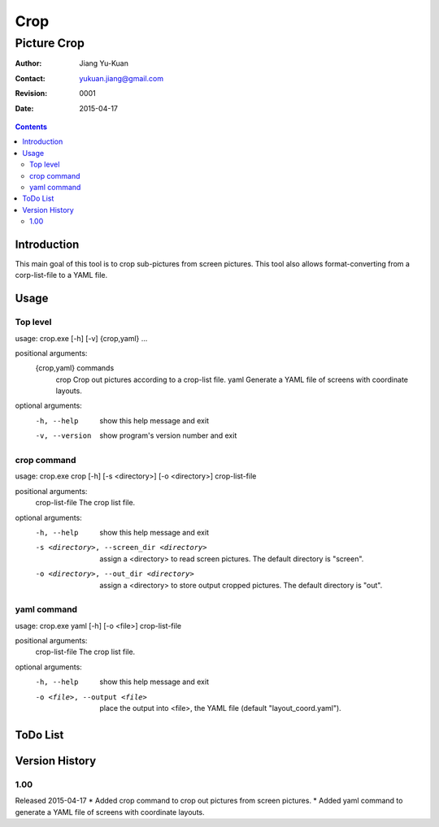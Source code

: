 ====
Crop
====
------------
Picture Crop
------------

:Author: Jiang Yu-Kuan
:Contact: yukuan.jiang@gmail.com
:Revision: 0001
:Date: 2015-04-17

.. contents::


Introduction
============
This main goal of this tool is to crop sub-pictures from screen pictures. This
tool also allows format-converting from a corp-list-file to a YAML file.

Usage
=====
Top level
---------
usage: crop.exe [-h] [-v] {crop,yaml} ...

positional arguments:
  {crop,yaml}    commands
    crop         Crop out pictures according to a crop-list file.
    yaml         Generate a YAML file of screens with coordinate layouts.

optional arguments:
  -h, --help     show this help message and exit
  -v, --version  show program's version number and exit

crop command
------------
usage: crop.exe crop [-h] [-s <directory>] [-o <directory>] crop-list-file

positional arguments:
  crop-list-file        The crop list file.

optional arguments:
  -h, --help            show this help message and exit
  -s <directory>, --screen_dir <directory>
                        assign a <directory> to read screen pictures. The
                        default directory is "screen".
  -o <directory>, --out_dir <directory>
                        assign a <directory> to store output cropped
                        pictures. The default directory is "out".

yaml command
------------
usage: crop.exe yaml [-h] [-o <file>] crop-list-file

positional arguments:
  crop-list-file        The crop list file.

optional arguments:
  -h, --help            show this help message and exit
  -o <file>, --output <file>
                        place the output into <file>, the YAML file (default
                        "layout_coord.yaml").

ToDo List
=========


Version History
===============
1.00
----
Released 2015-04-17
* Added crop command to crop out pictures from screen pictures.
* Added yaml command to generate a YAML file of screens with coordinate layouts.

